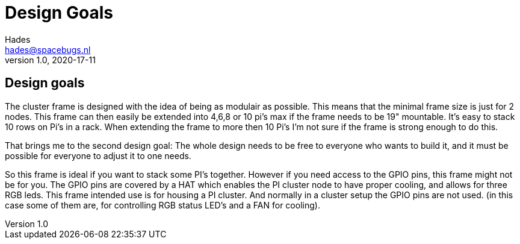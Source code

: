 ifdef::env-github[]
:tip-caption: :bulb:
:note-caption: :information_source:
:important-caption: :heavy_exclamation_mark:
:caution-caption: :fire:
:warning-caption: :warning:
endif::[]
= Design Goals 
Hades <hades@spacebugs.nl>
v1.0, 2020-17-11

== Design goals

The cluster frame is designed with the idea of being as modulair as possible. This means that the minimal frame size is just for 2 nodes. This frame can then easily be extended into 4,6,8 or 10 pi's max if the frame needs to be 19" mountable. It's easy to stack 10 rows on Pi's in a rack. When extending the frame to more then 10 Pi's I'm not sure if the frame is strong enough to do this. 

That brings me to the second design goal: The whole design needs to be free to everyone who wants to build it, and it must be possible for everyone to adjust it to one needs. 

So this frame is ideal if you want to stack some PI's together. However if you need access to the GPIO pins, this frame might not be for you. The  GPIO pins are covered by a HAT which enables the PI cluster node to have proper cooling, and allows for three RGB leds. This frame intended use is for housing a PI cluster. And normally in a cluster setup the GPIO pins are not used. (in this case some of them are, for controlling RGB status LED's and a FAN for cooling).
